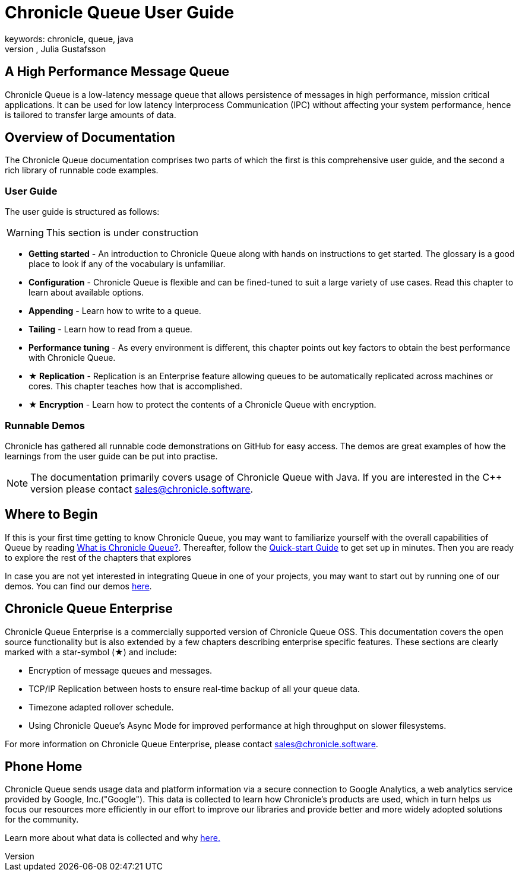 = Chronicle Queue User Guide
keywords: chronicle, queue, java
author: Per Minborg, Julia Gustafsson
:reftext: Introduction
:navtitle: Introduction
:source-highlighter: highlight.js

== A High Performance Message Queue
Chronicle Queue is a low-latency message queue that allows persistence of messages in high performance, mission critical applications. It can be used for low latency Interprocess Communication (IPC) without affecting your system performance, hence is tailored to transfer large amounts of data.

== Overview of Documentation
The Chronicle Queue documentation comprises two parts of which the first is this comprehensive user guide, and the second a rich library of runnable code examples.

=== User Guide
The user guide is structured as follows:

WARNING: This section is under construction

* **Getting started** - An introduction to Chronicle Queue along with hands on instructions to get started. The glossary is a good place to look if any of the vocabulary is unfamiliar.
* **Configuration** - Chronicle Queue is flexible and can be fined-tuned to suit a large variety of use cases. Read this chapter to learn about available options.
* **Appending** - Learn how to write to a queue.
* **Tailing** - Learn how to read from a queue.
* **Performance tuning** - As every environment is different, this chapter points out key factors to obtain the best performance with Chronicle Queue.
* **★ Replication** - Replication is an Enterprise feature allowing queues to be automatically replicated across machines or cores. This chapter teaches how that is accomplished.
* **★ Encryption** - Learn how to protect the contents of a Chronicle Queue with encryption.

=== Runnable Demos
Chronicle has gathered all runnable code demonstrations on GitHub for easy access. The demos are great examples of how the learnings from the user guide can be put into practise.

NOTE: The documentation primarily covers usage of Chronicle Queue with Java. If you are interested in the C++ version please contact link:mailto:sales@chronicle.software[sales@chronicle.software].

== Where to Begin
If this is your first time getting to know Chronicle Queue, you may want to familiarize yourself with the overall capabilities of Queue by reading xref:what-is-chronicle-queue:what-is-chronicle-queue.adoc[What is Chronicle Queue?]. Thereafter, follow the xref:getting-started:quick-start.adoc[Quick-start Guide] to get set up in minutes. Then you are ready to explore the rest of the chapters that explores

In case you are not yet interested in integrating Queue in one of your projects, you may want to start out by running one of our demos. You can find our demos link:https://github.com/OpenHFT/Chronicle-Queue-Demo/tree/main[here,window=blank].

== Chronicle Queue Enterprise
Chronicle Queue Enterprise is a commercially supported version of Chronicle Queue OSS. This documentation covers the open source functionality but is also extended by a few chapters describing enterprise specific features. These sections are clearly marked with a star-symbol (★) and include:

* Encryption of message queues and messages.

* TCP/IP Replication between hosts to ensure real-time backup of all your queue data.

* Timezone adapted rollover schedule.

* Using Chronicle Queue's Async Mode for improved performance at high throughput on slower filesystems.

For more information on Chronicle Queue Enterprise, please contact link:mailto:sales@chronicle.software[sales@chronicle.software].

== Phone Home
Chronicle Queue sends usage data and platform information via a secure connection to Google Analytics, a web analytics service provided by Google, Inc.("Google"). This data is collected to learn how Chronicle's products are used, which in turn helps us focus our resources more efficiently in our effort to improve our libraries and provide better and more widely adopted solutions for the community.

Learn more about what data is collected and why link:https://github.com/OpenHFT/Chronicle-Queue/blob/ea/DISCLAIMER.adoc[here.,window=blank]
